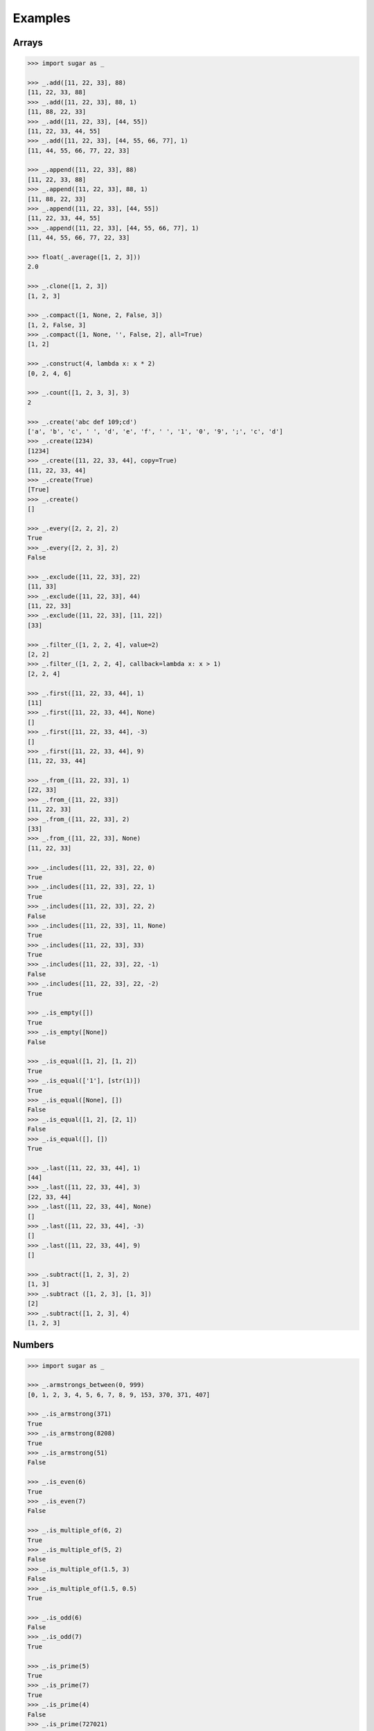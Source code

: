 .. _example:

Examples
========

Arrays
------

.. code-block:: python

    >>> import sugar as _

    >>> _.add([11, 22, 33], 88)
    [11, 22, 33, 88]
    >>> _.add([11, 22, 33], 88, 1)
    [11, 88, 22, 33]
    >>> _.add([11, 22, 33], [44, 55])
    [11, 22, 33, 44, 55]
    >>> _.add([11, 22, 33], [44, 55, 66, 77], 1)
    [11, 44, 55, 66, 77, 22, 33]

    >>> _.append([11, 22, 33], 88)
    [11, 22, 33, 88]
    >>> _.append([11, 22, 33], 88, 1)
    [11, 88, 22, 33]
    >>> _.append([11, 22, 33], [44, 55])
    [11, 22, 33, 44, 55]
    >>> _.append([11, 22, 33], [44, 55, 66, 77], 1)
    [11, 44, 55, 66, 77, 22, 33]

    >>> float(_.average([1, 2, 3]))
    2.0

    >>> _.clone([1, 2, 3])
    [1, 2, 3]

    >>> _.compact([1, None, 2, False, 3])
    [1, 2, False, 3]
    >>> _.compact([1, None, '', False, 2], all=True)
    [1, 2]

    >>> _.construct(4, lambda x: x * 2)
    [0, 2, 4, 6]

    >>> _.count([1, 2, 3, 3], 3)
    2

    >>> _.create('abc def 109;cd')
    ['a', 'b', 'c', ' ', 'd', 'e', 'f', ' ', '1', '0', '9', ';', 'c', 'd']
    >>> _.create(1234)
    [1234]
    >>> _.create([11, 22, 33, 44], copy=True)
    [11, 22, 33, 44]
    >>> _.create(True)
    [True]
    >>> _.create()
    []

    >>> _.every([2, 2, 2], 2)
    True
    >>> _.every([2, 2, 3], 2)
    False

    >>> _.exclude([11, 22, 33], 22)
    [11, 33]
    >>> _.exclude([11, 22, 33], 44)
    [11, 22, 33]
    >>> _.exclude([11, 22, 33], [11, 22])
    [33]

    >>> _.filter_([1, 2, 2, 4], value=2)
    [2, 2]
    >>> _.filter_([1, 2, 2, 4], callback=lambda x: x > 1)
    [2, 2, 4]

    >>> _.first([11, 22, 33, 44], 1)
    [11]
    >>> _.first([11, 22, 33, 44], None)
    []
    >>> _.first([11, 22, 33, 44], -3)
    []
    >>> _.first([11, 22, 33, 44], 9)
    [11, 22, 33, 44]

    >>> _.from_([11, 22, 33], 1)
    [22, 33]
    >>> _.from_([11, 22, 33])
    [11, 22, 33]
    >>> _.from_([11, 22, 33], 2)
    [33]
    >>> _.from_([11, 22, 33], None)
    [11, 22, 33]

    >>> _.includes([11, 22, 33], 22, 0)
    True
    >>> _.includes([11, 22, 33], 22, 1)
    True
    >>> _.includes([11, 22, 33], 22, 2)
    False
    >>> _.includes([11, 22, 33], 11, None)
    True
    >>> _.includes([11, 22, 33], 33)
    True
    >>> _.includes([11, 22, 33], 22, -1)
    False
    >>> _.includes([11, 22, 33], 22, -2)
    True

    >>> _.is_empty([])
    True
    >>> _.is_empty([None])
    False

    >>> _.is_equal([1, 2], [1, 2])
    True
    >>> _.is_equal(['1'], [str(1)])
    True
    >>> _.is_equal([None], [])
    False
    >>> _.is_equal([1, 2], [2, 1])
    False
    >>> _.is_equal([], [])
    True

    >>> _.last([11, 22, 33, 44], 1)
    [44]
    >>> _.last([11, 22, 33, 44], 3)
    [22, 33, 44]
    >>> _.last([11, 22, 33, 44], None)
    []
    >>> _.last([11, 22, 33, 44], -3)
    []
    >>> _.last([11, 22, 33, 44], 9)
    []

    >>> _.subtract([1, 2, 3], 2)
    [1, 3]
    >>> _.subtract ([1, 2, 3], [1, 3])
    [2]
    >>> _.subtract([1, 2, 3], 4)
    [1, 2, 3]

Numbers
-------

.. code-block:: python

    >>> import sugar as _

    >>> _.armstrongs_between(0, 999)
    [0, 1, 2, 3, 4, 5, 6, 7, 8, 9, 153, 370, 371, 407]

    >>> _.is_armstrong(371)
    True
    >>> _.is_armstrong(8208)
    True
    >>> _.is_armstrong(51)
    False

    >>> _.is_even(6)
    True
    >>> _.is_even(7)
    False

    >>> _.is_multiple_of(6, 2)
    True
    >>> _.is_multiple_of(5, 2)
    False
    >>> _.is_multiple_of(1.5, 3)
    False
    >>> _.is_multiple_of(1.5, 0.5)
    True

    >>> _.is_odd(6)
    False
    >>> _.is_odd(7)
    True

    >>> _.is_prime(5)
    True
    >>> _.is_prime(7)
    True
    >>> _.is_prime(4)
    False
    >>> _.is_prime(727021)
    True

    >>> _.primes_between(1, 20)
    [1, 2, 3, 5, 7, 11, 13, 17, 19]
    >>> _.primes_between(21, 40)
    [23, 29, 31, 37]

    >>> result = _.random_(5, 6)
    >>> assert 5 <= result <= 6
    >>> result = _.random_(5)
    >>> assert 0 <= result <= 5


Predicates
----------

.. code-block:: python

    >>> import sugar as _

    >>> _.is_none(None)
    True
    >>> _.is_none([])
    False

Strings
-------

.. code-block:: python

    >>> import sugar as _

    >>> _.at('example')
    'e'
    >>> _.at('example', 4)
    'p'
    >>> _.at('example', 8, True)
    'x'
    >>> _.at('example', [4, 8], True)
    ['p', 'x']
    >>> _.at('example', -4)
    'm'
    >>> _.at('example', [4, -4])
    ['p', 'm']
    >>> _.at('example', [4, -10], True)
    ['p', 'p']

